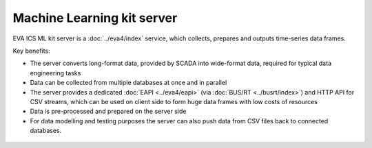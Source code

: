 Machine Learning kit server
***************************

EVA ICS ML kit server is a :doc:`../eva4/index` service, which collects,
prepares and outputs time-series data frames.

Key benefits:

* The server converts long-format data, provided by SCADA into wide-format
  data, required for typical data engineering tasks

* Data can be collected from multiple databases at once and in parallel

* The server provides a dedicated :doc:`EAPI <../eva4/eapi>` (via
  :doc:`BUS/RT <../busrt/index>`) and HTTP API for CSV streams, which can be
  used on client side to form huge data frames with low costs of resources

* Data is pre-processed and prepared on the server side

* For data modelling and testing purposes the server can also push data from
  CSV files back to connected databases.

.. figure:: schemas/mlsrv.svg
    :scale: 60%
    :alt: ML server
